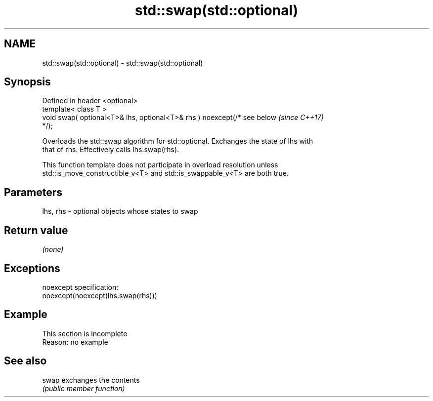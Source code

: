 .TH std::swap(std::optional) 3 "2019.08.27" "http://cppreference.com" "C++ Standard Libary"
.SH NAME
std::swap(std::optional) \- std::swap(std::optional)

.SH Synopsis
   Defined in header <optional>
   template< class T >
   void swap( optional<T>& lhs, optional<T>& rhs ) noexcept(/* see below  \fI(since C++17)\fP
   */);

   Overloads the std::swap algorithm for std::optional. Exchanges the state of lhs with
   that of rhs. Effectively calls lhs.swap(rhs).

   This function template does not participate in overload resolution unless
   std::is_move_constructible_v<T> and std::is_swappable_v<T> are both true.

.SH Parameters

   lhs, rhs - optional objects whose states to swap

.SH Return value

   \fI(none)\fP

.SH Exceptions

   noexcept specification:
   noexcept(noexcept(lhs.swap(rhs)))

.SH Example

    This section is incomplete
    Reason: no example

.SH See also

   swap exchanges the contents
        \fI(public member function)\fP

